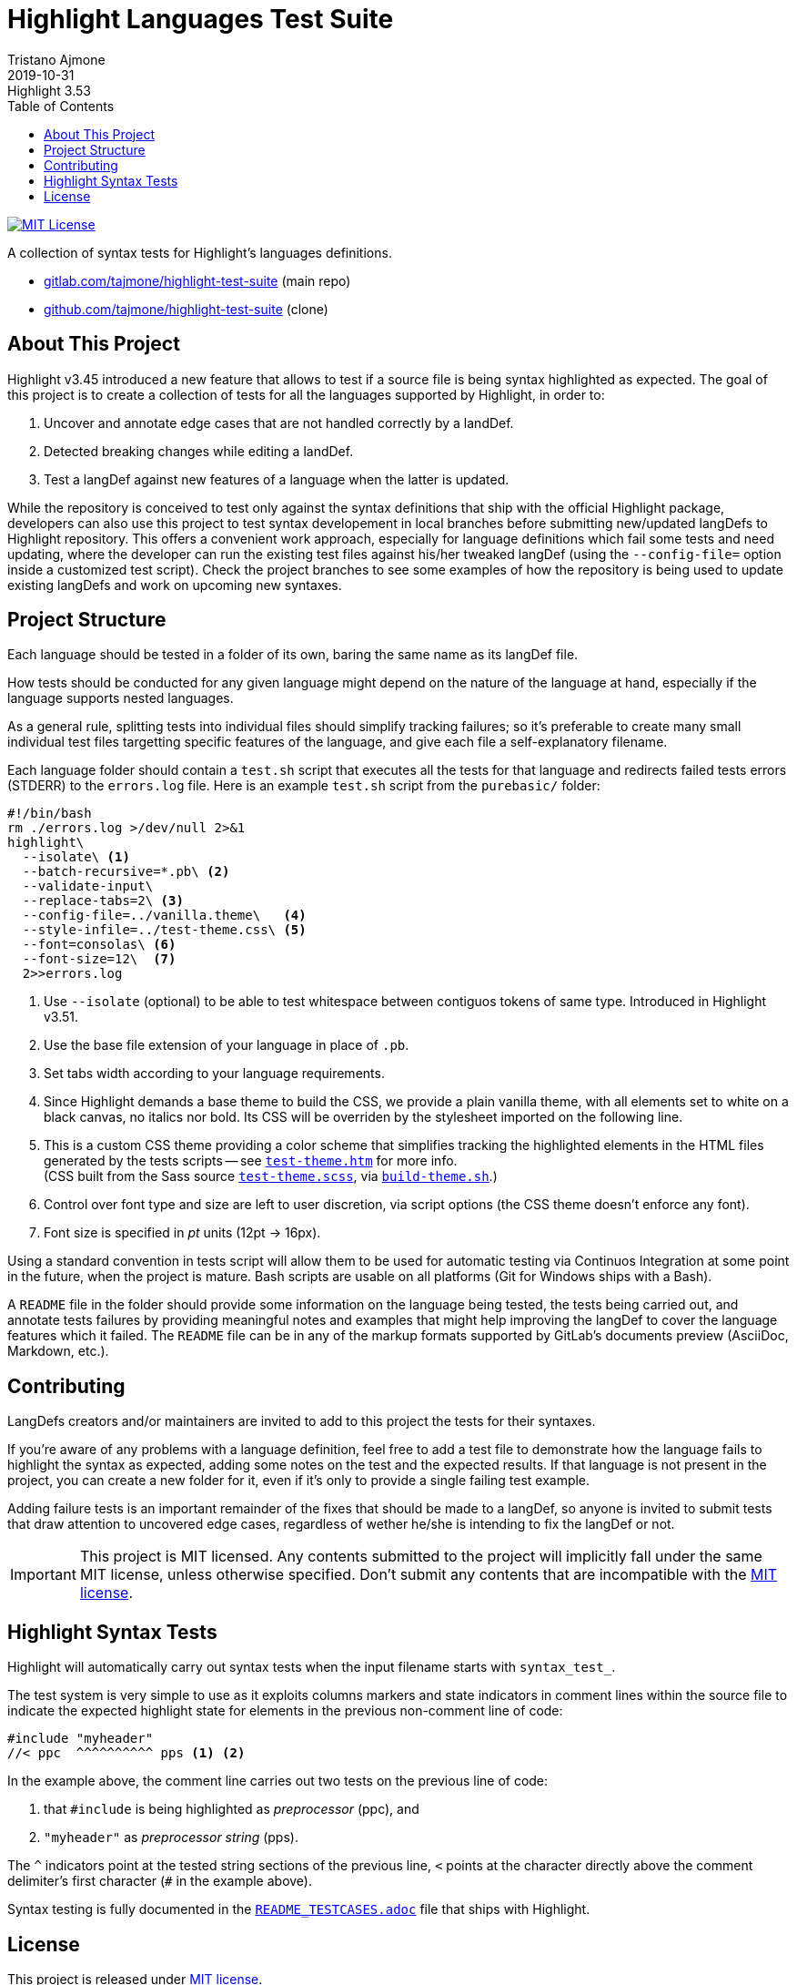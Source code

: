 
= Highlight Languages Test Suite
Tristano Ajmone
2019-10-31
:lang: en
// Rev Info
:revremark: Highlight 3.53
:revnumber!:
// TOC Settings:
:toclevels: 5
// GitLab setting to show TOC after Preamble
:toc: macro
// TOC ... HTML Backend Hack to show TOC on the Left
ifdef::backend-html5[]
:toc: left
endif::[]
// TOC ... GitHub Hack to show TOC after Preamble (required)
ifdef::env-github[]
:toc: macro
endif::[]
// Sections Numbering:
:sectnums!:
// Cross References:
:idprefix:
:xrefstyle: short
:section-refsig: Sect.
// Misc Settings:
:experimental:
:icons: font
:linkattrs:
:reproducible:
:sectanchors:
// GitHub Settings for Admonitions Icons:
ifdef::env-github[]
:caution-caption: :fire:
:important-caption: :heavy_exclamation_mark:
:note-caption: :information_source:
:tip-caption: :bulb:
:warning-caption: :warning:
endif::[]

// =====================================
// Custom Attributes for Reference Links
// =====================================
// Project Files:
:build-theme_sh: pass:q[link:./build-theme.sh[`build-theme.sh`^,title="View source file"]]
:LICENSE: pass:q[link:LICENSE[`LICENSE`^]]
:MIT_license: pass:q[link:LICENSE[MIT license^]]
:test-theme_scss: pass:q[link:./test-theme.scss[`test-theme.scss`^,title="View source file"]]
:test-theme_htm: pass:q[link:./test-theme.htm[`test-theme.htm`^,title="Read document"]]
// External References:
:README_TESTCASES: pass:q[link:https://gitlab.com/saalen/highlight/blob/master/README_TESTCASES.adoc[`README_TESTCASES.adoc`^]]
// :xxx: pass:q[link:xxx[`xxx`^]]

// *****************************************************************************
// *                                                                           *
// *                            Document Preamble                              *
// *                                                                           *
// *****************************************************************************

// =============================================================================
//                              repository Badges
// =============================================================================
// Badge: MIT License
link:#license[image:https://img.shields.io/badge/license-MIT-00b5da[MIT License]]
// Badge: Travis CI (GitHub clone only)
ifdef::env-github[]
{nbsp}
image:https://travis-ci.org/tajmone/highlight-test-suite.svg?branch=master[Travis CI^,title="Travis CI build status"]
endif::[]

A collection of syntax tests for Highlight's languages definitions.

* https://gitlab.com/tajmone/highlight-test-suite[gitlab.com/tajmone/highlight-test-suite,title="Visit main project repository on GitLab"] (main repo)
* https://github.com/tajmone/highlight-test-suite[github.com/tajmone/highlight-test-suite,title="Visit cloned project repository on GitHub"] (clone)

// >>> GitLab/GitHub hacks to ensure TOC is shown after Preamble: >>>>>>>>>>>>>>
ifndef::backend-html5[]
'''
toc::[]
'''
endif::[]
ifdef::env-github[]
'''
toc::[]
'''
endif::[]
// <<< GitHub/GitLab hacks <<<<<<<<<<<<<<<<<<<<<<<<<<<<<<<<<<<<<<<<<<<<<<<<<<<<<



== About This Project

Highlight v3.45 introduced a new feature that allows to test if a source file is being syntax highlighted as expected.
The goal of this project is to create a collection of tests for all the languages supported by Highlight, in order to:

1. Uncover and annotate edge cases that are not handled correctly by a landDef.
2. Detected breaking changes while editing a landDef.
3. Test a langDef against new features of a language when the latter is updated.

While the repository is conceived to test only against the syntax definitions that ship with the official Highlight package, developers can also use this project to test syntax developement in local branches before submitting new/updated langDefs to Highlight repository.
This offers a convenient work approach, especially for language definitions which fail some tests and need updating, where the developer can run the existing test files against his/her tweaked langDef (using the `--config-file=` option inside a customized test script).
Check the project branches to see some examples of how the repository is being used to update existing langDefs and work on upcoming new syntaxes.

== Project Structure

Each language should be tested in a folder of its own, baring the same name as its langDef file.

How tests should be conducted for any given language might depend on the nature of the language at hand, especially if the language supports nested languages.

As a general rule, splitting tests into individual files should simplify tracking failures; so it's preferable to create many small individual test files targetting specific features of the language, and give each file a self-explanatory filename.

Each language folder should contain a `test.sh` script that executes all the tests for that language and redirects failed tests errors (STDERR) to the `errors.log` file.
Here is an example `test.sh` script from the `purebasic/` folder:

[source,bash]
---------------------------
#!/bin/bash
rm ./errors.log >/dev/null 2>&1
highlight\
  --isolate\ <1>
  --batch-recursive=*.pb\ <2>
  --validate-input\
  --replace-tabs=2\ <3>
  --config-file=../vanilla.theme\   <4>
  --style-infile=../test-theme.css\ <5>
  --font=consolas\ <6>
  --font-size=12\  <7>
  2>>errors.log
---------------------------

<1> Use `--isolate` (optional) to be able to test whitespace between contiguos tokens of same type. Introduced in Highlight v3.51.
<2> Use the base file extension of your language in place of `.pb`.
<3> Set tabs width according to your language requirements.
<4> Since Highlight demands a base theme to build the CSS, we provide a plain vanilla theme, with all elements set to white on a black canvas, no italics nor bold.
Its CSS will be overriden by the stylesheet imported on the following line.
<5> This is a custom CSS theme providing a color scheme that simplifies tracking the highlighted elements in the HTML files generated by the tests scripts -- see {test-theme_htm} for more info. +
(CSS built from the Sass source {test-theme_scss}, via {build-theme_sh}.)
<6> Control over font type and size are left to user discretion, via script options (the CSS theme doesn't enforce any font).
<7> Font size is specified in _pt_ units (12pt -> 16px).

Using a standard convention in tests script will allow them to be used for automatic testing via Continuos Integration at some point in the future, when the project is mature.
Bash scripts are usable on all platforms (Git for Windows ships with a Bash).

A `README` file in the folder should provide some information on the language being tested, the tests being carried out, and annotate tests failures by providing meaningful notes and examples that might help improving the langDef to cover the language features which it failed.
The `README` file can be in any of the markup formats supported by GitLab's documents preview (AsciiDoc, Markdown, etc.).


== Contributing


LangDefs creators and/or maintainers are invited to add to this project the tests for their syntaxes.

If you're aware of any problems with a language definition, feel free to add a test file to demonstrate how the language fails to highlight the syntax as expected, adding some notes on the test and the expected results.
If that language is not present in the project, you can create a new folder for it, even if it's only to provide a single failing test example.

Adding failure tests is an important remainder of the fixes that should be made to a langDef, so anyone is invited to submit tests that draw attention to uncovered edge cases, regardless of wether he/she is intending to fix the langDef or not.

[IMPORTANT]
================================================================================
This project is MIT licensed.
Any contents submitted to the project will implicitly fall under the same MIT license, unless otherwise specified.
Don't submit any contents that are incompatible with the {MIT_license}.
================================================================================


== Highlight Syntax Tests

Highlight will automatically carry out syntax tests when the input filename starts with `syntax_test_`.

The test system is very simple to use as it exploits columns markers and state indicators in comment lines within the source file to indicate the expected highlight state for elements in the previous non-comment line of code:


[source,C]
--------------------------------------------------------------------------------
#include "myheader"
//< ppc  ^^^^^^^^^^ pps <1> <2>
--------------------------------------------------------------------------------

In the example above, the comment line carries out two tests on the previous line of code:

<1> that `#include` is being highlighted as  _preprocessor_ (ppc), and
<2> `"myheader"` as _preprocessor string_ (pps).

The `^` indicators point at the tested string sections of the previous line, `<` points at the character directly above the comment delimiter's first character (`#` in the example above).

Syntax testing is fully documented in the {README_TESTCASES} file that ships with Highlight.


== License

This project is released under {MIT_license}.

--------------------------------------------------------------------------------
MIT License

Copyright (c) 2018 Tristano Ajmone <tajmone@gmail.com>
https://gitlab.com/tajmone/highlight-test-suite

Permission is hereby granted, free of charge, to any person obtaining a copy
of this software and associated documentation files (the "Software"), to deal
in the Software without restriction, including without limitation the rights
to use, copy, modify, merge, publish, distribute, sublicense, and/or sell
copies of the Software, and to permit persons to whom the Software is
furnished to do so, subject to the following conditions:

The above copyright notice and this permission notice shall be included in all
copies or substantial portions of the Software.

THE SOFTWARE IS PROVIDED "AS IS", WITHOUT WARRANTY OF ANY KIND, EXPRESS OR
IMPLIED, INCLUDING BUT NOT LIMITED TO THE WARRANTIES OF MERCHANTABILITY,
FITNESS FOR A PARTICULAR PURPOSE AND NONINFRINGEMENT. IN NO EVENT SHALL THE
AUTHORS OR COPYRIGHT HOLDERS BE LIABLE FOR ANY CLAIM, DAMAGES OR OTHER
LIABILITY, WHETHER IN AN ACTION OF CONTRACT, TORT OR OTHERWISE, ARISING FROM,
OUT OF OR IN CONNECTION WITH THE SOFTWARE OR THE USE OR OTHER DEALINGS IN THE
SOFTWARE.
--------------------------------------------------------------------------------


// EOF //
